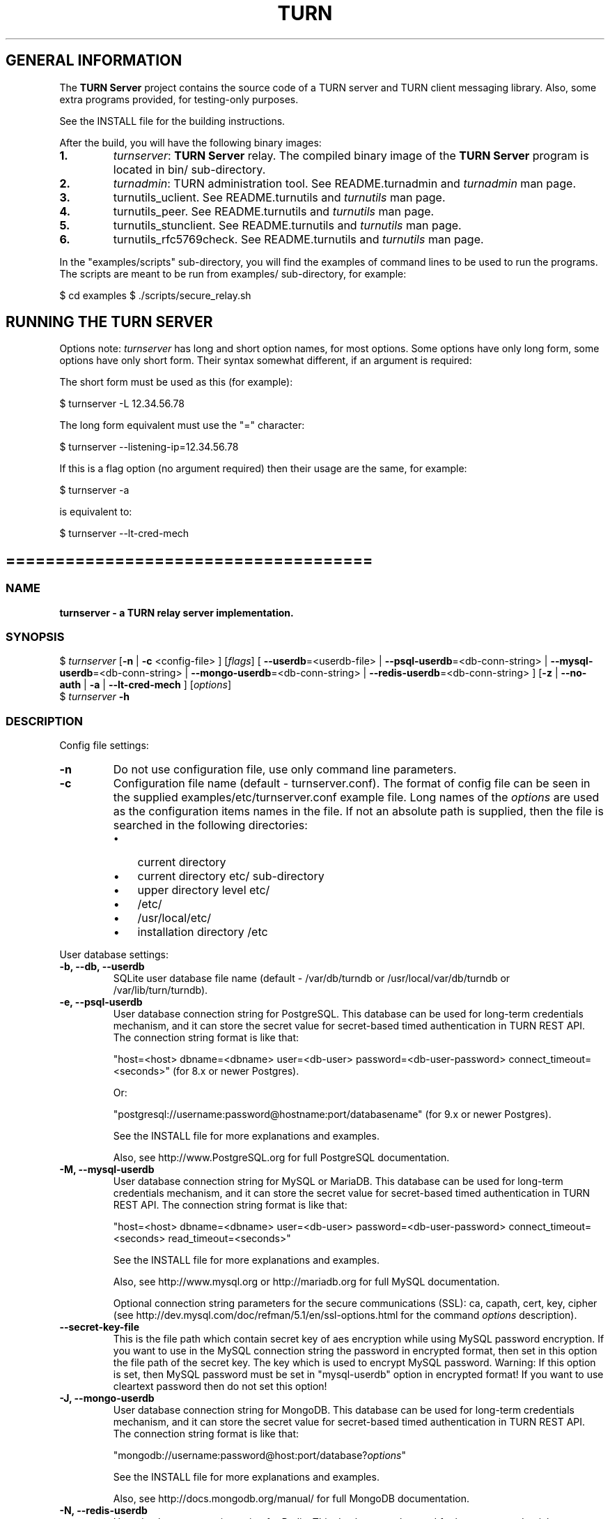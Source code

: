 .\" Text automatically generated by txt2man
.TH TURN 1 "08 December 2020" "" ""
.SH GENERAL INFORMATION

The \fBTURN Server\fP project contains the source code of a TURN server and TURN client
messaging library. Also, some extra programs provided, for testing\-only
purposes.
.PP
See the INSTALL file for the building instructions.
.PP
After the build, you will have the following binary images:
.TP
.B
1.
\fIturnserver\fP: \fBTURN Server\fP relay.
The compiled binary image of the \fBTURN Server\fP program is located in bin/ sub\-directory.
.TP
.B
2.
\fIturnadmin\fP: TURN administration tool. See README.turnadmin and \fIturnadmin\fP man page.
.TP
.B
3.
turnutils_uclient. See README.turnutils and \fIturnutils\fP man page.
.TP
.B
4.
turnutils_peer. See README.turnutils and \fIturnutils\fP man page.
.TP
.B
5.
turnutils_stunclient. See README.turnutils and \fIturnutils\fP man page.
.TP
.B
6.
turnutils_rfc5769check. See README.turnutils and \fIturnutils\fP man page.
.PP
In the "examples/scripts" sub\-directory, you will find the examples of command lines to be used
to run the programs. The scripts are meant to be run from examples/ sub\-directory, for example:
.PP
$ cd examples
$ ./scripts/secure_relay.sh
.SH RUNNING THE TURN SERVER

Options note: \fIturnserver\fP has long and short option names, for most options.
Some options have only long form, some options have only short form. Their syntax
somewhat different, if an argument is required:
.PP
The short form must be used as this (for example):
.PP
.nf
.fam C
  $ turnserver \-L 12.34.56.78

.fam T
.fi
The long form equivalent must use the "=" character:
.PP
.nf
.fam C
  $ turnserver \-\-listening\-ip=12.34.56.78

.fam T
.fi
If this is a flag option (no argument required) then their usage are the same, for example:
.PP
.nf
.fam C
 $ turnserver \-a

.fam T
.fi
is equivalent to:
.PP
.nf
.fam C
 $ turnserver \-\-lt\-cred\-mech

.fam T
.fi
.SH =====================================

.SS  NAME
\fB
\fBturnserver \fP\- a TURN relay server implementation.
\fB
.SS  SYNOPSIS
.nf
.fam C

$ \fIturnserver\fP [\fB\-n\fP | \fB\-c\fP <config\-file> ] [\fIflags\fP] [ \fB\-\-userdb\fP=<userdb\-file> | \fB\-\-psql\-userdb\fP=<db\-conn\-string> | \fB\-\-mysql\-userdb\fP=<db\-conn\-string>  | \fB\-\-mongo\-userdb\fP=<db\-conn\-string>  | \fB\-\-redis\-userdb\fP=<db\-conn\-string> ] [\fB\-z\fP | \fB\-\-no\-auth\fP | \fB\-a\fP | \fB\-\-lt\-cred\-mech\fP ] [\fIoptions\fP]
$ \fIturnserver\fP \fB\-h\fP

.fam T
.fi
.fam T
.fi
.SS  DESCRIPTION

Config file settings:
.TP
.B
\fB\-n\fP
Do not use configuration file, use only command line parameters.
.TP
.B
\fB\-c\fP
Configuration file name (default \- turnserver.conf).
The format of config file can be seen in
the supplied examples/etc/turnserver.conf example file. Long
names of the \fIoptions\fP are used as the configuration
items names in the file. If not an absolute path is supplied,
then the file is searched in the following directories:
.RS
.IP \(bu 3
current directory
.IP \(bu 3
current directory etc/ sub\-directory
.IP \(bu 3
upper directory level etc/
.IP \(bu 3
/etc/
.IP \(bu 3
/usr/local/etc/
.IP \(bu 3
installation directory /etc
.RE
.PP
User database settings:
.TP
.B
\fB\-b\fP, \fB\-\-db\fP, \fB\-\-userdb\fP
SQLite user database file name (default \- /var/db/turndb or
/usr/local/var/db/turndb or /var/lib/turn/turndb).
.TP
.B
\fB\-e\fP, \fB\-\-psql\-userdb\fP
User database connection string for PostgreSQL.
This database can be used for long\-term credentials mechanism,
and it can store the secret value
for secret\-based timed authentication in TURN REST API.
The connection string format is like that:
.RS
.PP
"host=<host> dbname=<dbname> user=<db\-user> password=<db\-user\-password> connect_timeout=<seconds>"
(for 8.x or newer Postgres).
.PP
Or:
.PP
"postgresql://username:password@hostname:port/databasename"
(for 9.x or newer Postgres).
.PP
See the INSTALL file for more explanations and examples.
.PP
Also, see http://www.PostgreSQL.org for full PostgreSQL documentation.
.RE
.TP
.B
\fB\-M\fP, \fB\-\-mysql\-userdb\fP
User database connection string for MySQL or MariaDB.
This database can be used for long\-term credentials mechanism,
and it can store the secret value for
secret\-based timed authentication in TURN REST API.
The connection string format is like that:
.RS
.PP
"host=<host> dbname=<dbname> user=<db\-user> password=<db\-user\-password> connect_timeout=<seconds> read_timeout=<seconds>"
.PP
See the INSTALL file for more explanations and examples.
.PP
Also, see http://www.mysql.org or http://mariadb.org
for full MySQL documentation.
.PP
Optional connection string parameters for the secure communications (SSL):
ca, capath, cert, key, cipher
(see http://dev.mysql.com/doc/refman/5.1/en/ssl\-options.html for the
command \fIoptions\fP description).
.RE
.TP
.B
\fB\-\-secret\-key\-file\fP
This is the file path which contain secret key of aes encryption while using MySQL password encryption.
If you want to use in the MySQL connection string the password in encrypted format,
then set in this option the file path of the secret key. The key which is used to encrypt MySQL password.
Warning: If this option is set, then MySQL password must be set in "mysql\-userdb" option in encrypted format!
If you want to use cleartext password then do not set this option!
.TP
.B
\fB\-J\fP, \fB\-\-mongo\-userdb\fP
User database connection string for MongoDB.
This database can be used for long\-term credentials mechanism,
and it can store the secret value
for secret\-based timed authentication in TURN REST API.
The connection string format is like that:
.RS
.PP
"mongodb://username:password@host:port/database?\fIoptions\fP"
.PP
See the INSTALL file for more explanations and examples.
.PP
Also, see http://docs.mongodb.org/manual/
for full MongoDB documentation.
.RE
.TP
.B
\fB\-N\fP, \fB\-\-redis\-userdb\fP
User database connection string for Redis.
This database can be used for long\-term credentials mechanism,
and it can store the secret
value for secret\-based timed authentication in TURN REST API.
The connection string format is like that:
.RS
.PP
"ip=<ip\-addr> dbname=<db\-number> password=<db\-password> connect_timeout=<seconds>"
.PP
See the INSTALL file for more explanations and examples.
.PP
Also, see http://redis.io for full Redis documentation.
.RE
.PP
Flags:
.TP
.B
\fB\-v\fP, \fB\-\-verbose\fP
Moderate verbose mode.
.TP
.B
\fB\-V\fP, \fB\-\-Verbose\fP
Extra verbose mode, very annoying and not recommended.
.TP
.B
\fB\-o\fP, \fB\-\-daemon\fP
Run server as daemon.
.PP
\fB\-\-no\-software\-attribute\fP Production mode: hide the software version.
.TP
.B
\fB\-f\fP, \fB\-\-fingerprint\fP
Use fingerprints in the TURN messages. If an incoming request
contains a fingerprint, then TURN server will always add
fingerprints to the messages in this session, regardless of the
per\-server setting.
.TP
.B
\fB\-a\fP, \fB\-\-lt\-cred\-mech\fP
Use long\-term credentials mechanism (this one you need for WebRTC usage).
.TP
.B
\fB\-z\fP, \fB\-\-no\-auth\fP
Do not use any credentials mechanism, allow anonymous access.
Opposite to \fB\-a\fP and \fB\-A\fP \fIoptions\fP. This is default option when no
authentication\-related \fIoptions\fP are set.
By default, no credential mechanism is used \-
any user is allowed.
.TP
.B
\fB\-\-use\-auth\-secret\fP
TURN REST API flag.
Flag that sets a special WebRTC authorization option
that is based upon authentication secret. The feature purpose
is to support "\fBTURN Server\fP REST API" as described in
the TURN REST API section below.
This option uses timestamp as part of combined username:
usercombo \-> "timestamp:username",
turn user \-> usercombo,
turn password \-> \fBbase64\fP(hmac(input_buffer = usercombo, key = shared\-secret)).
This allows TURN credentials to be accounted for a specific user id.
If you don't have a suitable id, the timestamp alone can be used.
This option is just turns on secret\-based authentication.
The actual value of the secret is defined either by option static\-auth\-secret,
or can be found in the turn_secret table in the database.
.TP
.B
\fB\-\-oauth\fP
Support oAuth authentication, as in the third\-party STUN/TURN RFC 7635.
.TP
.B
\fB\-\-dh566\fP
Use 566 bits predefined DH TLS key. Default size of the key is 2066.
.TP
.B
\fB\-\-dh1066\fP
Use 1066 bits predefined DH TLS key. Default size of the key is 2066.
.TP
.B
\fB\-\-no\-tlsv1\fP
Do not allow TLSv1/DTLSv1 protocol.
.TP
.B
\fB\-\-no\-tlsv1_1\fP
Do not allow TLSv1.1 protocol.
.TP
.B
\fB\-\-no\-tlsv1_2\fP
Do not allow TLSv1.2/DTLSv1.2 protocol.
.TP
.B
\fB\-\-no\-udp\fP
Do not start UDP client listeners.
.TP
.B
\fB\-\-no\-tcp\fP
Do not start TCP client listeners.
.TP
.B
\fB\-\-no\-tls\fP
Do not start TLS client listeners.
.TP
.B
\fB\-\-no\-dtls\fP
Do not start DTLS client listeners.
.TP
.B
\fB\-\-no\-udp\-relay\fP
Do not allow UDP relay endpoints defined in RFC 5766,
use only TCP relay endpoints as defined in RFC 6062.
.TP
.B
\fB\-\-no\-tcp\-relay\fP
Do not allow TCP relay endpoints defined in RFC 6062,
use only UDP relay endpoints as defined in RFC 5766.
.TP
.B
\fB\-\-no\-stdout\-log\fP
Flag to prevent stdout log messages.
By default, all log messages are going to both stdout and to
the configured log file. With this option everything will be going to
the log file only (unless the log file itself is stdout).
.TP
.B
\fB\-\-syslog\fP
With this flag, all log will be redirected to the system log (syslog).
.TP
.B
\fB\-\-simple\-log\fP
This flag means that no log file rollover will be used, and the log file
name will be constructed as\-is, without PID and date appendage.
This option can be used, for example, together with the logrotate tool.
.TP
.B
\fB\-\-new\-log\-timestamp\fP
Enable full ISO\-8601 timestamp in all logs.
.TP
.B
\fB\-\-new\-timestamp\-format\fP
<format>        Set timestamp format (in \fBstrftime\fP(1) format)
.TP
.B
\fB\-\-secure\-stun\fP
Require authentication of the STUN Binding request.
By default, the clients are allowed anonymous access to the STUN Binding functionality.
.TP
.B
\fB\-S\fP, \fB\-\-stun\-only\fP
Run as STUN server only, all TURN requests will be ignored.
Option to suppress TURN functionality, only STUN requests will be processed.
.TP
.B
\fB\-\-no\-stun\fP
Run as TURN server only, all STUN requests will be ignored.
Option to suppress STUN functionality, only TURN requests will be processed.
.TP
.B
\fB\-\-allow\-loopback\-peers\fP
Allow peers on the loopback addresses (127.x.x.x and ::1).
Allow it only for testing in a development environment!
In production it adds a possible security vulnerability,
and so due to security reasons, it is not allowed
using it together with empty cli\-password.
.TP
.B
\fB\-\-no\-multicast\-peers\fP
Disallow peers on well\-known broadcast addresses
(224.0.0.0 and above, and FFXX:*).
.TP
.B
\fB\-\-mobility\fP
Mobility with ICE (MICE) specs support.
.TP
.B
\fB\-\-no\-cli\fP
Turn OFF the CLI support. By default it is always ON.
See also \fIoptions\fP \fB\-\-cli\-ip\fP and \fB\-\-cli\-port\fP.
.TP
.B
\fB\-\-server\-relay\fP
Server relay. NON\-STANDARD AND DANGEROUS OPTION.
Only for those applications when we want to run
server applications on the relay endpoints.
This option eliminates the IP permissions check
on the packets incoming to the relay endpoints.
See http://tools.ietf.org/search/rfc5766#section\-17.2.3 .
.TP
.B
\fB\-\-udp\-self\-balance\fP
(recommended for older Linuxes only)
Automatically balance UDP traffic over auxiliary servers
(if configured). The load balancing is using the
ALTERNATE\-SERVER mechanism. The TURN client must support
300 ALTERNATE\-SERVER response for this functionality.
.TP
.B
\fB\-\-check\-origin\-consistency\fP
The flag that sets the origin consistency
check: across the session, all requests must have the same
main ORIGIN attribute value (if the ORIGIN was
initially used by the session).
.RS
.TP
.B
\fB\-\-prometheus\fP
Enable prometheus metrics. By default it is
disabled. Would listen on port 9641 unther the path /metrics
also the path / on this port can be used as a health check
.RE
.TP
.B
\fB\-h\fP
Help.
.PP
Options with values:
.TP
.B
\fB\-\-stale\-nonce\fP[=<value>]
Use extra security with nonce value having
limited lifetime, in seconds (default 600 secs).
.TP
.B
\fB\-\-max\-allocate\-lifetime\fP
Set the maximum value for the allocation lifetime.
Default to 3600 secs.
.TP
.B
\fB\-\-channel\-lifetime\fP
Set the lifetime for channel binding, default to 600 secs.
This value MUST not be changed for production purposes.
.TP
.B
\fB\-\-permission\-lifetime\fP
Set the value for the lifetime of the permission.
Default to 300 secs.
This MUST not be changed for production purposes.
.TP
.B
\fB\-d\fP, \fB\-\-listening\-device\fP
Listener interface device.
(NOT RECOMMENDED. Optional functionality, Linux only).
The \fIturnserver\fP process must have root privileges to bind the
listening endpoint to a device. If \fIturnserver\fP must run as a
process without root privileges, then just do not use this setting.
.TP
.B
\fB\-L\fP, \fB\-\-listening\-ip\fP
Listener IP address of relay server.
Multiple listeners can be specified, for example:
\fB\-L\fP ip1 \fB\-L\fP ip2 \fB\-L\fP ip3
If no \fBIP\fP(s) specified, then all IPv4 and
IPv6 system IPs will be used for listening.
The same \fBip\fP(s) can be used as both listening and relay \fBip\fP(s).
.TP
.B
\fB\-p\fP, \fB\-\-listening\-port\fP
TURN listener port for UDP and TCP listeners (Default: 3478).
Note: actually, TLS & DTLS sessions can connect to the "plain" TCP & UDP
\fBport\fP(s), too \- if allowed by configuration.
.TP
.B
\fB\-\-tls\-listening\-port\fP
TURN listener port for TLS and DTLS listeners (Default: 5349).
Note: actually, "plain" TCP & UDP sessions can connect to the TLS & DTLS
\fBport\fP(s), too \- if allowed by configuration. The TURN server
"automatically" recognizes the type of traffic. Actually, two listening
endpoints (the "plain" one and the "tls" one) are equivalent in terms of
functionality; but we keep both endpoints to satisfy the RFC 5766 specs.
For secure TCP connections, we currently support SSL version 3 and
TLS versions 1.0, 1.1, 1.2.
For secure UDP connections, we support DTLS version 1.
.TP
.B
\fB\-\-alt\-listening\-port\fP
Alternative listening port for UDP and TCP listeners;
default (or zero) value means "listening port plus one".
This is needed for STUN CHANGE_REQUEST \- in RFC 5780 sense
or in old RFC 3489 sense \- for NAT behavior discovery). The \fBTURN Server\fP
supports CHANGE_REQUEST only if it is started with more than one
listening IP address of the same family (IPv4 or IPv6). The CHANGE_REQUEST
is only supported by UDP protocol, other protocols are listening
on that endpoint only for "symmetry".
.TP
.B
\fB\-\-alt\-tls\-listening\-port\fP
Alternative listening port for TLS and DTLS protocols.
Default (or zero) value means "TLS listening port plus one".
.TP
.B
\fB\-\-tcp\-proxy\-port\fP
Support connections from TCP loadbalancer on this port. The loadbalancer
should use the binary proxy protocol.
(https://www.haproxy.org/download/1.8/doc/proxy\-protocol.txt)
.TP
.B
\fB\-\-aux\-server\fP
Auxiliary STUN/TURN server listening endpoint.
Aux servers have almost full TURN and STUN functionality.
The (minor) limitations are:
.RS
.IP 1) 4
Auxiliary servers do not have alternative ports and
they do not support STUN RFC 5780 functionality (CHANGE REQUEST).
.IP 2) 4
Auxiliary servers also are never returning ALTERNATIVE\-SERVER reply.
.RE
.PP
Valid formats are 1.2.3.4:5555 for IPv4 and [1:2::3:4]:5555 for IPv6.
There may be multiple aux\-server \fIoptions\fP, each will be used for listening
to client requests.
.TP
.B
\fB\-i\fP, \fB\-\-relay\-device\fP
Relay interface device for relay sockets
(NOT RECOMMENDED. Optional, Linux only).
.TP
.B
\fB\-E\fP, \fB\-\-relay\-ip\fP
Relay address (the local IP address that
will be used to relay the packets to the
peer). Multiple relay addresses may be used:
\fB\-E\fP ip1 \fB\-E\fP ip2 \fB\-E\fP ip3
The same \fBIP\fP(s) can be used as both listening \fBIP\fP(s) and relay \fBIP\fP(s).
If no relay \fBIP\fP(s) specified, then the \fIturnserver\fP will apply the
default policy: it will decide itself which relay addresses to be
used, and it will always be using the client socket IP address as
the relay IP address of the TURN session (if the requested relay
address family is the same as the family of the client socket).
.TP
.B
\fB\-X\fP, \fB\-\-external\-ip\fP
\fBTURN Server\fP public/private address mapping, if the server is behind NAT.
In that situation, if a \fB\-X\fP is used in form "\fB\-X\fP <ip>" then that ip will be reported
as relay IP address of all allocations. This scenario works only in a simple case
when one single relay address is be used, and no CHANGE_REQUEST functionality is
required. That single relay address must be mapped by NAT to the 'external' IP.
The "external\-ip" value, if not empty, is returned in XOR\-RELAYED\-ADDRESS field.
For that 'external' IP, NAT must forward ports directly (relayed port 12345
must be always mapped to the same 'external' port 12345).
In more complex case when more than one IP address is involved,
that option must be used several times, each entry must
have form "\fB\-X\fP <public\-ip/private\-ip>", to map all involved addresses.
CHANGE_REQUEST (RFC5780 or RFC3489) NAT discovery STUN functionality will work
correctly, if the addresses are mapped properly, even when the TURN server itself
is behind A NAT.
By default, this value is empty, and no address mapping is used.
.TP
.B
\fB\-m\fP, \fB\-\-relay\-threads\fP
Number of the relay threads to handle the established connections
(in addition to authentication thread and the listener thread).
If explicitly set to 0 then application runs relay process in a single thread,
in the same thread with the listener process (the authentication thread will
still be a separate thread). If not set, then a default optimal algorithm
will be employed (OS\-dependent). In the older Linux systems
(before Linux kernel 3.9), the number of UDP threads is always one threads
per network listening endpoint \- unless "\fB\-m\fP 0" or "\fB\-m\fP 1" is set.
.TP
.B
\fB\-\-min\-port\fP
Lower bound of the UDP port range for relay
endpoints allocation.
Default value is 49152, according to RFC 5766.
.TP
.B
\fB\-\-max\-port\fP
Upper bound of the UDP port range for relay
endpoints allocation.
Default value is 65535, according to RFC 5766.
.TP
.B
\fB\-u\fP, \fB\-\-user\fP
Long\-term security mechanism credentials user account,
in the column\-separated form username:key.
Multiple user accounts may be used in the command line.
The key is either the user password, or
the key is generated
by \fIturnadmin\fP command. In the second case,
the key must be prepended with 0x symbols.
The key is calculated over the user name,
the user realm, and the user password.
This setting may not be used with TURN REST API.
.TP
.B
\fB\-r\fP, \fB\-\-realm\fP
The default realm to be used for the users when no explicit
origin/realm relationship was found in the database, or if the TURN
server is not using any database (just the commands\-line settings
and the userdb file). Must be used with long\-term credentials
mechanism or with TURN REST API.
.TP
.B
\fB\-C\fP, \fB\-\-rest\-api\-separator\fP
This is the timestamp/username separator symbol
(character) in TURN REST API. The default value is :.
.TP
.B
\fB\-q\fP, \fB\-\-user\-quota\fP
Per\-user allocations quota: how many concurrent
allocations a user can create. This option can also be set
through the database, for a particular realm.
.TP
.B
\fB\-Q\fP, \fB\-\-total\-quota\fP
Total allocations quota: global limit on concurrent allocations.
This option can also be set through the database, for a particular realm.
.TP
.B
\fB\-s\fP, \fB\-\-max\-bps\fP
Max bytes\-per\-second bandwidth a TURN session is allowed to handle
(input and output network streams are treated separately). Anything above
that limit will be dropped or temporary suppressed (within the
available buffer limits). This option can also be set through the
database, for a particular realm.
.TP
.B
\fB\-B\fP, \fB\-\-bps\-capacity\fP
Maximum server capacity.
Total bytes\-per\-second bandwidth the TURN server is allowed to allocate
for the sessions, combined (input and output network streams are treated
separately).
.TP
.B
\fB\-\-static\-auth\-secret\fP
Static authentication secret value (a string) for TURN REST API only.
If not set, then the turn server will try to use the dynamic value
in turn_secret table in user database (if present). The database\-stored
value can be changed on\-the\-fly by a separate program, so this is why
that other mode is dynamic. Multiple shared secrets can be used
(both in the database and in the "static" fashion).
.RS
.TP
.B
\fB\-\-no\-auth\-pings\fP
Disable periodic health checks to 'dynamic' auth secret tables.
.TP
.B
\fB\-\-no\-dynamic\-ip\-list\fP
Do not use dynamic allowed/denied peer ip list.
.TP
.B
\fB\-\-no\-dynamic\-realms\fP
Do not use dynamic realm assignment and \fIoptions\fP.
.RE
.TP
.B
\fB\-\-server\-name\fP
Server name used for
the oAuth authentication purposes.
The default value is the realm name.
.TP
.B
\fB\-\-cert\fP
Certificate file, PEM format. Same file
search rules applied as for the configuration
file. If both \fB\-\-no\-tls\fP and \fB\-\-no\-dtls\fP \fIoptions\fP
are specified, then this parameter is not needed.
Default value is turn_server_cert.pem.
.TP
.B
\fB\-\-pkey\fP
Private key file, PEM format. Same file
search rules applied as for the configuration
file. If both \fB\-\-no\-tls\fP and \fB\-\-no\-dtls\fP \fIoptions\fP
are specified, then this parameter is not needed.
Default value is turn_server_pkey.pem.
.TP
.B
\fB\-\-pkey\-pwd\fP
If the private key file is encrypted, then this password to be used.
.TP
.B
\fB\-\-cipher\-list\fP
Allowed OpenSSL cipher list for TLS/DTLS connections.
Default value is "DEFAULT".
.TP
.B
\fB\-\-CA\-file\fP
CA file in OpenSSL format.
Forces TURN server to verify the client SSL certificates.
By default, no CA is set and no client certificate check is performed.
.TP
.B
\fB\-\-ec\-curve\-name\fP
Curve name for EC ciphers, if supported by OpenSSL
library (TLS and DTLS). The default value is prime256v1,
if pre\-OpenSSL 1.0.2 is used. With OpenSSL 1.0.2+,
an optimal curve will be automatically calculated, if not defined
by this option.
.TP
.B
\fB\-\-dh\-file\fP
Use custom DH TLS key, stored in PEM format in the file.
Flags \fB\-\-dh566\fP and \fB\-\-dh1066\fP are ignored when the DH key is taken from a file.
.TP
.B
\fB\-l\fP, \fB\-\-log\-file\fP
Option to set the full path name of the log file.
By default, the \fIturnserver\fP tries to open a log file in
/var/log/\fIturnserver\fP, /var/log, /var/tmp, /tmp and . (current)
directories (which file open operation succeeds
first that file will be used). With this option you can set the
definite log file name.
The special names are "stdout" and "\-" \- they will force everything
to the stdout. Also, "syslog" name will redirect everything into
the system log (syslog), as if the option "\fB\-\-syslog\fP" was set.
In the runtime, the logfile can be reset with the SIGHUP signal
to the \fIturnserver\fP process.
.TP
.B
\fB\-\-alternate\-server\fP
Option to set the "redirection" mode. The value of this option
will be the address of the alternate server for UDP & TCP service in form of
<ip>[:<port>]. The server will send this value in the attribute
ALTERNATE\-SERVER, with error 300, on ALLOCATE request, to the client.
Client will receive only values with the same address family
as the client network endpoint address family.
See RFC 5389 and RFC 5766 for ALTERNATE\-SERVER functionality description.
The client must use the obtained value for subsequent TURN communications.
If more than one \fB\-\-alternate\-server\fP \fIoptions\fP are provided, then the functionality
can be more accurately described as "load\-balancing" than a mere "redirection".
If the port number is omitted, then the default port
number 3478 for the UDP/TCP protocols will be used.
Colon (:) characters in IPv6 addresses may conflict with the syntax of
the option. To alleviate this conflict, literal IPv6 addresses are enclosed
in square brackets in such resource identifiers, for example:
[2001:db8:85a3:8d3:1319:8a2e:370:7348]:3478 .
Multiple alternate servers can be set. They will be used in the
round\-robin manner. All servers in the pool are considered of equal weight and
the load will be distributed equally. For example, if we have 4 alternate servers,
then each server will receive 25% of ALLOCATE requests. An alternate TURN server
address can be used more than one time with the alternate\-server option, so this
can emulate "weighting" of the servers.
.TP
.B
\fB\-\-tls\-alternate\-server\fP
Option to set alternative server for TLS & DTLS services in form of
<ip>:<port>. If the port number is omitted, then the default port
number 5349 for the TLS/DTLS protocols will be used. See the
previous option for the functionality description.
.TP
.B
\fB\-O\fP, \fB\-\-redis\-statsdb\fP
Redis status and statistics database connection string, if used (default \- empty,
no Redis stats DB used). This database keeps allocations status information, and it can
be also used for publishing and delivering traffic and allocation event notifications.
This database option can be used independently of \fB\-\-redis\-userdb\fP option,
and actually Redis can be used for status/statistics and SQLite or MySQL or MongoDB or
PostgreSQL can be used for the user database.
The connection string has the same parameters as redis\-userdb connection string.
.TP
.B
\fB\-\-max\-allocate\-timeout\fP
Max time, in seconds, allowed for full allocation establishment.
Default is 60 seconds.
.PP
\fB\-\-denied\-peer\-ip\fP=<IPaddr[\fB\-IPaddr\fP]>
.PP
\fB\-\-allowed\-peer\-ip\fP=<IPaddr[\fB\-IPaddr\fP]> Options to ban or allow specific ip addresses or ranges
of ip addresses. If an ip address is specified as both allowed and denied, then
the ip address is considered to be allowed. This is useful when you wish to ban
a range of ip addresses, except for a few specific ips within that range.
This can be used when you do not want users of the turn server to be able to access
machines reachable by the turn server, but would otherwise be unreachable from the
internet (e.g. when the turn server is sitting behind a NAT). The 'white" and "black" peer
IP ranges can also be dynamically changed in the database.
The allowed/denied addresses (white/black lists) rules are very simple:
.RS
.IP 1) 4
If there is no rule for an address, then it is allowed;
.IP 2) 4
If there is an "allowed" rule that fits the address then it is allowed \- no matter what;
.IP 3) 4
If there is no "allowed" rule that fits the address, and if there is a "denied" rule that
fits the address, then it is denied.
.RE
.TP
.B
\fB\-\-pidfile\fP
File name to store the pid of the process.
Default is /var/run/turnserver.pid (if superuser account is used) or
/var/tmp/turnserver.pid .
.TP
.B
\fB\-\-proc\-user\fP
User name to run the process. After the initialization, the \fIturnserver\fP process
will make an attempt to change the current user ID to that user.
.TP
.B
\fB\-\-proc\-group\fP
Group name to run the process. After the initialization, the \fIturnserver\fP process
will make an attempt to change the current group ID to that group.
.TP
.B
\fB\-K\fP, \fB\-\-keep\-address\-family\fP
TURN server allocates address family according TURN
Client <=> Server communication address family.
!! It breaks RFC6156 section\-4.2 (violates default IPv4) !!
.TP
.B
\fB\-\-cli\-ip\fP
Local system IP address to be used for CLI management interface.
The \fIturnserver\fP process can be accessed for management with telnet,
at this IP address and on the CLI port (see the next parameter).
Default value is 127.0.0.1. You can use telnet or putty (in telnet mode)
to access the CLI management interface.
.TP
.B
\fB\-\-cli\-port\fP
CLI management interface listening port. Default is 5766.
.TP
.B
\fB\-\-cli\-password\fP
CLI access password. Default is empty (no password).
For the security reasons, it is recommended to use the encrypted
form of the password (see the \fB\-P\fP command in the \fIturnadmin\fP
utility). The dollar signs in the encrypted form must be escaped.
.TP
.B
\fB\-\-cli\-max\-output\-sessions\fP
Maximum number of output sessions in ps CLI command.
This value can be changed on\-the\-fly in CLI. The default value is 256.
.TP
.B
\fB\-\-web\-admin\fP
Enable Turn Web\-admin support. By default it is disabled.
.TP
.B
\fB\-\-web\-admin\-ip\fP=<IP>
Local system IP address to be used for Web\-admin server endpoint. Default value is 127.0.0.1.
.TP
.B
\fB\-\-web\-admin\-port\fP=<port>
Web\-admin server port. Default is 8080.
.TP
.B
\fB\-\-web\-admin\-listen\-on\-workers\fP
Enable for web\-admin server to listens on STUN/TURN workers STUN/TURN ports.
By default it is disabled for security resons!
(This behavior used to be the default behavior, and was enabled by default.)
.TP
.B
\fB\-\-ne\fP=[1|2|3]
Set network engine type for the process (for internal purposes).
.SH ==================================

.SH LOAD BALANCE AND PERFORMANCE TUNING

This topic is covered in the wiki page:
.PP
https://github.com/coturn/coturn/wiki/turn_performance_and_load_balance
.SH ===================================

.SH WEBRTC USAGE

This is a set of notes for the WebRTC users:
.IP 1) 4
WebRTC uses long\-term authentication mechanism, so you have to use \fB\-a\fP
option (or \fB\-\-lt\-cred\-mech\fP). WebRTC relaying will not work with anonymous
access. With \fB\-a\fP option, do not forget to set the
default realm (\fB\-r\fP option). You will also have to set up the user accounts,
for that you have a number of \fIoptions\fP:
.PP
.nf
.fam C
        a) command\-line options (\-u).

        b) a database table (SQLite or PostgreSQL or MySQL or MongoDB). You will have to
        set keys with turnadmin utility (see docs and wiki for turnadmin).
        You cannot use open passwords in the database.

        c) Redis key/value pair(s), if Redis is used. You key use either keys or
        open passwords with Redis; see turndb/testredisdbsetup.sh file.

        d) You also can use the TURN REST API. You will need shared secret(s) set
        either  through the command line option, or through the config file, or through
        the database table or Redis key/value pairs.

.fam T
.fi
.IP 2) 4
Usually WebRTC uses fingerprinting (\fB\-f\fP).
.IP 3) 4
\fB\-v\fP option may be nice to see the connected clients.
.IP 4) 4
\fB\-X\fP is needed if you are running your TURN server behind a NAT.
.IP 5) 4
\fB\-\-min\-port\fP and \fB\-\-max\-port\fP may be needed if you want to limit the relay endpoints ports
number range.
.SH ===================================

.SH TURN REST API

In WebRTC, the browser obtains the TURN connection information from the web
server. This information is a secure information \- because it contains the
necessary TURN credentials. As these credentials are transmitted over the
public networks, we have a potential security breach.
.PP
If we have to transmit a valuable information over the public network,
then this information has to have a limited lifetime. Then the guy who
obtains this information without permission will be able to perform
only limited damage.
.PP
This is how the idea of TURN REST API \- time\-limited TURN credentials \-
appeared. This security mechanism is based upon the long\-term credentials
mechanism. The main idea of the REST API is that the web server provides
the credentials to the client, but those credentials can be used only
limited time by an application that has to create a TURN server connection.
.PP
The "classic" long\-term credentials mechanism (LTCM) is described here:
.PP
http://tools.ietf.org/html/rfc5389#section\-10.2
.PP
http://tools.ietf.org/html/rfc5389#section\-15.4
.PP
For authentication, each user must know two things: the username and the
password. Optionally, the user must supply the ORIGIN value, so that the
server can figure out the realm to be used for the user. The nonce and
the realm values are supplied by the TURN server. But LTCM is not saying
anything about the nature and about the persistence of the username and
of the password; and this is used by the REST API.
.PP
In the TURN REST API, there is no persistent passwords for users. A user has
just the username. The password is always temporary, and it is generated by
the web server on\-demand, when the user accesses the WebRTC page. And,
actually, a temporary one\-time session only, username is provided to the user,
too.
.PP
The temporary user is generated as:
.PP
temporary\-username="timestamp" + ":" + "username"
.PP
where username is the persistent user name, and the timestamp format is just
seconds since 1970 \- the same value as \fBtime\fP(NULL) function returns.
.PP
The temporary password is obtained as HMAC\-SHA1 function over the temporary
username, with shared secret as the HMAC key, and then the result is encoded:
.PP
temporary\-password = \fBbase64_encode\fP(hmac\-sha1(shared\-secret, temporary\-username))
.PP
Both the TURN server and the web server know the same shared secret. How the
shared secret is distributed among the involved entities is left to the WebRTC
deployment details \- this is beyond the scope of the TURN REST API.
.PP
So, a timestamp is used for the temporary password calculation, and this
timestamp can be retrieved from the temporary username. This information
is valuable, but only temporary, while the timestamp is not expired. Without
knowledge of the shared secret, a new temporary password cannot be generated.
.PP
This is all formally described in Justin's Uberti TURN REST API document
that can be obtained following the link "TURN REST API" in the \fBTURN Server\fP
project's page https://github.com/coturn/coturn/.
.PP
Once the temporary username and password are obtained by the client (browser)
application, then the rest is just 'classic" long\-term credentials mechanism.
For developers, we are going to describe it step\-by\-step below:
.RS
.IP \(bu 3
a new TURN client sends a request command to the TURN server. Optionally,
it adds the ORIGIN field to it.
.IP \(bu 3
TURN server sees that this is a new client and the message is not
authenticated.
.IP \(bu 3
the TURN server generates a random nonce string, and return the
error 401 to the client, with nonce and realm included. If the ORIGIN
field was present in the client request, it may affect the realm value
that the server chooses for the client.
.IP \(bu 3
the client sees the 401 error and it extracts two values from
the error response: the nonce and the realm.
.IP \(bu 3
the client uses username, realm and password to produce a key:
.PP
.nf
.fam C
         key = MD5(username ":" realm ":" SASLprep(password))
.fam T
.fi
(SASLprep is described here: http://tools.ietf.org/html/rfc4013)
.IP \(bu 3
the client forms a new request, adds username, realm and nonce to the
request. Then, the client calculates and adds the integrity field to
the request. This is the trickiest part of the process, and it is
described in the end of section 15.4:
http://tools.ietf.org/html/rfc5389#section\-15.4
.IP \(bu 3
the client, optionally, adds the fingerprint field. This may be also
a tricky procedure, described in section 15.5 of the same document.
WebRTC usually uses fingerprinted TURN messages.
.IP \(bu 3
the TURN server receives the request, reads the username.
.IP \(bu 3
then the TURN server checks that the nonce and the realm in the request
are the valid ones.
.IP \(bu 3
then the TURN server calculates the key.
.IP \(bu 3
then the TURN server calculates the integrity field.
.IP \(bu 3
then the TURN server compares the calculated integrity field with the
received one \- they must be the same. If the integrity fields differ,
then the request is rejected.
.RE
.PP
In subsequent communications, the client may go with exactly the same
sequence, but for optimization usually the client, having already
information about realm and nonce, pre\-calculates the integrity string
for each request, so that the 401 error response becomes unnecessary.
The TURN server may use "\fB\-\-stale\-nonce\fP" option for extra security: in
some time, the nonce expires and the client will obtain 438 error response
with the new nonce, and the client will have to start using the new nonce.
.PP
In subsequent communications, the server and the client will always assume
the same password \- the original password becomes the session parameter and
is never expiring. So the password is not changing while the session is valid
and unexpired. So, if the session is properly maintained, it may go forever,
even if the user password has been already changed (in the database). The
session simply is using the old password. Once the session got disconnected,
the client will have to use the new password to re\-connect (if the password
has been changed).
.PP
An example when a new shared secret is generated every hour by the TURN server
box and then supplied to the web server, remotely, is provided in the script
examples/scripts/restapi/shared_secret_maintainer.pl .
.PP
A very important thing is that the nonce must be totally random and it must be
different for different clients and different sessions.
.SH ===================================

.SH DATABASES

For the user database, the \fIturnserver\fP has the following \fIoptions\fP:
.IP 1) 4
Users can be set in the command line, with multiple \fB\-u\fP or \fB\-\-user\fP \fIoptions\fP.
Obviously, only a few users can be set that way, and their credentials are fixed
for the \fIturnserver\fP process lifetime.
.IP 2) 4
Users can be stored in SQLite DB. The default SQLite database file is /var/db/turndb
or /usr/local/var/db/turndb or /var/lib/turn/turndb.
.IP 3) 4
Users can be stored in PostgreSQL database, if the \fIturnserver\fP was compiled with PostgreSQL
support. Each time \fIturnserver\fP checks user credentials, it reads the database (asynchronously,
of course, so that the current flow of packets is not delayed in any way), so any change in the
database content is immediately visible by the \fIturnserver\fP. This is the way if you need the
best scalability. The schema for the database can be found in schema.sql file.
For long\-term credentials, you have to set the "keys" for the users; the "keys" are generated
by the \fIturnadmin\fP utility. For the key generation, you need username, password and the realm.
All users in the database must use the same realm value; if down the road you will decide
to change the realm name, then you will have to re\-generate all user keys (that can be done
in a batch script). See the file turndb/testsqldbsetup.sql as an example.
.IP 4) 4
The same is true for MySQL database. The same schema file is applicable.
The same considerations are applicable.
.IP 5) 4
The same is true for the Redis database, but the Redis database has aa different schema \-
it can be found (in the form of explanation) in schema.userdb.redis.
Also, in Redis you can store both "keys" and open passwords (for long term credentials) \-
the "open password" option is less secure but more convenient for low\-security environments.
See the file turndb/testredisdbsetup.sh as an example.
.IP 6) 4
If a database is used, then users can be divided into multiple independent realms. Each realm
can be administered separately, and each realm can have its own set of users and its own
performance \fIoptions\fP (max\-bps, user\-quota, total\-quota).
.IP 7) 4
If you use MongoDB, the database will be setup for you automatically.
.IP 8) 4
Of course, the \fIturnserver\fP can be used in non\-secure mode, when users are allowed to establish
sessions anonymously. But in most cases (like WebRTC) that will not work.
.PP
For the status and statistics database, there are two choices:
.IP 1) 4
The simplest choice is not to use it. Do not set \fB\-\-redis\-statsdb\fP option, and this functionality
will be simply ignored.
.IP 2) 4
If you choose to use it, then set the \fB\-\-redis\-statsdb\fP option. This may be the same database
as in \fB\-\-redis\-userdb\fP option, or it may be a different database. You may want to use different
database for security or convenience reasons. Also, you can use different database management
systems for the user database and for the ststus and statistics database. For example, you can use
MySQL as the user database, and you can use redis for the statistics. Or you can use Redis for both.
.PP
So, we have 6 choices for the user management, and 2 choices for the statistics management. These
two are totally independent. So, you have overall 6*2=12 ways to handle persistent information,
choose any for your convenience.
.PP
You do not have to handle the database information "manually" \- the \fIturnadmin\fP program can handle
everything for you. For PostgreSQL and MySQL you will just have to create an empty database
with schema.sql SQL script. With Redis, you do not have to do even that \- just run \fIturnadmin\fP and
it will set the users for you (see the \fIturnadmin\fP manuals). If you are using SQLite, then the
\fIturnserver\fP or \fIturnadmin\fP will initialize the empty database, for you, when started. The
TURN server installation process creates an empty initialized SQLite database in the default
location (/var/db/turndb or /usr/local/var/db/turndb or /var/lib/turn/turndb, depending on the system).
.SH =================================

.SH ALPN

The server supports ALPNs "stun.turn" and "stun.nat\-discovery", when
compiled with OpenSSL 1.0.2 or newer. If the server receives a TLS/DTLS
ClientHello message that contains one or both of those ALPNs, then the
server chooses the first stun.* label and sends it back (in the ServerHello)
in the ALPN extension field. If no stun.* label is found, then the server
does not include the ALPN information into the ServerHello.
.SH =================================

.SH LIBRARIES

In the lib/ sub\-directory the build process will create TURN client messaging library.
In the include/ sub\-directory, the necessary include files will be placed.
The C++ wrapper for the messaging functionality is located in TurnMsgLib.h header.
An example of C++ code can be found in stunclient.c file.
.SH =================================

.SH DOCS

After installation, run the command:
.PP
$ man \fIturnserver\fP
.PP
or in the project root directory:
.PP
$ man \fB\-M\fP man \fIturnserver\fP
.PP
to see the man page.
.PP
In the docs/html subdirectory of the original archive tree, you will find the client library
reference. After the installation, it will be placed in PREFIX/share/doc/\fIturnserver\fP/html.
.SH =================================

.SH LOGS

When the \fBTURN Server\fP starts, it makes efforts to create a log file turn_<pid>.log
in the following directories:
.RS
.IP \(bu 3
/var/log
.IP \(bu 3
/log/
.IP \(bu 3
/var/tmp
.IP \(bu 3
/tmp
.IP \(bu 3
current directory
.RE
.PP
If all efforts failed (due to the system permission settings) then all
log messages are sent only to the standard output of the process.
.PP
This behavior can be controlled by \fB\-\-log\-file\fP, \fB\-\-syslog\fP and \fB\-\-no\-stdout\-log\fP
\fIoptions\fP.
.SH =================================

.SH HTTPS MANAGEMENT INTERFACE

The \fIturnserver\fP process provides an HTTPS Web access as statistics and basic
management interface. The \fIturnserver\fP listens to incoming HTTPS admin
connections on the same ports as the main TURN/STUN listener. The Web admin
pages are basic and self\-explanatory.
.PP
To make the HTTPS interface active, the database table admin_user must be
populated with the admin user \fBaccount\fP(s). An admin user can be a superuser
(if not assigned to a particular realm) or a restricted user (if assigned to
a realm). The restricted admin users can perform only limited actions, within
their corresponding realms.
.SH =================================

.SH TELNET CLI

The \fIturnserver\fP process provides a telnet CLI access as statistics and basic management
interface. By default, the \fIturnserver\fP starts a telnet CLI listener on IP 127.0.0.1 and
port 5766. That can be changed by the command\-cline \fIoptions\fP of the \fIturnserver\fP process
(see \fB\-\-cli\-ip\fP and \fB\-\-cli\-port\fP \fIoptions\fP). The full list of telnet CLI commands is provided
in "help" command output in the telnet CLI.
.SH =================================

.SH CLUSTERS

\fBTURN Server\fP can be a part of the cluster installation. But, to support the "even port" functionality
(RTP/RTCP streams pairs) the client requests from a particular IP must be delivered to the same
\fBTURN Server\fP instance, so it requires some networking setup massaging for the cluster. The reason is that
the RTP and RTCP relaying endpoints must be allocated on the same relay IP. It would be possible
to design a scheme with the application\-level requests forwarding (and we may do that later) but
it would affect the performance.
.SH =================================

.SH FILES

/etc/turnserver.conf
.PP
/var/db/turndb
.PP
/usr/local/var/db/turndb
.PP
/var/lib/turn/turndb
.PP
/usr/local/etc/turnserver.conf
.SH =================================

.SH DIRECTORIES

/usr/local/share/\fIturnserver\fP
.PP
/usr/local/share/doc/\fIturnserver\fP
.PP
/usr/local/share/examples/\fIturnserver\fP
.SH =================================

.SH STANDARDS

obsolete STUN RFC 3489
.PP
new STUN RFC 5389
.SH TURN RFC 5766

TURN\-TCP extension RFC 6062
.PP
TURN IPv6 extension RFC 6156
.PP
STUN/TURN test vectors RFC 5769
.PP
STUN NAT behavior discovery RFC 5780
.SH =================================

.SH SEE ALSO

\fIturnadmin\fP, \fIturnutils\fP
.SH ======================================

.SS  WEB RESOURCES

project page:
.PP
https://github.com/coturn/coturn/
.PP
Wiki page:
.PP
https://github.com/coturn/coturn/wiki
.PP
forum:
.PP
https://groups.google.com/forum/?fromgroups=#!forum/turn\-server\-project\-rfc5766\-turn\-server
.SH ======================================

.SS  AUTHORS

Oleg Moskalenko <mom040267@gmail.com>
.PP
Gabor Kovesdan http://kovesdan.org/
.PP
Daniel Pocock http://danielpocock.com/
.PP
John Selbie (jselbie@gmail.com)
.PP
Lee Sylvester <lee@designrealm.co.uk>
.PP
Erik Johnston <erikj@openmarket.com>
.PP
Roman Lisagor <roman@demonware.net>
.PP
Vladimir Tsanev <tsachev@gmail.com>
.PP
Po\-sheng Lin <personlin118@gmail.com>
.PP
Peter Dunkley <peter.dunkley@acision.com>
.PP
Mutsutoshi Yoshimoto <mutsutoshi.yoshimoto@mixi.co.jp>
.PP
Federico Pinna <fpinna@vivocha.com>
.PP
Bradley T. Hughes <bradleythughes@fastmail.fm>
.PP
Mihaly Meszaros <misi@majd.eu>
